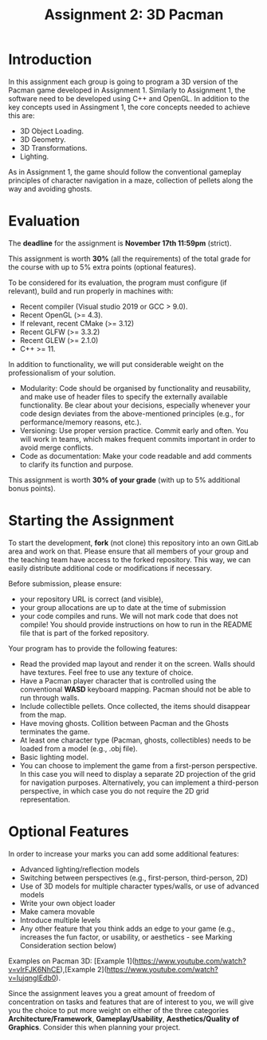 #+TITLE: Assignment 2: 3D Pacman

* Introduction

In this assignment each group is going to program a 3D version of the Pacman
game developed in Assignment 1. Similarly to Assignment 1, the software need to
be developed using C++ and OpenGL. In addition to the key concepts used in
Assingment 1, the core concepts needed to achieve this are:

- 3D Object Loading.
- 3D Geometry.
- 3D Transformations.
- Lighting.

As in Assignment 1, the game should follow the conventional gameplay principles
of character navigation in a maze, collection of pellets along the way and
avoiding ghosts.

* Evaluation

The *deadline* for the assignment is *November 17th 11:59pm* (strict).

This assignment is worth *30%* (all the requirements) of the total grade for the
course with up to 5% extra points (optional features).

To be considered for its evaluation, the program must configure (if relevant),
build and run properly in machines with:

- Recent compiler (Visual studio 2019 or GCC > 9.0).
- Recent OpenGL (>= 4.3).
- If relevant, recent CMake (>= 3.12)
- Recent GLFW (>= 3.3.2)
- Recent GLEW (>= 2.1.0)
- C++ >= 11.

In addition to functionality, we will put considerable weight on the professionalism of your solution.

- Modularity: Code should be organised by functionality and reusability, and make use of header files to specify the externally available functionality. Be clear about your decisions, especially whenever your code design deviates from the above-mentioned principles (e.g., for performance/memory reasons, etc.).
- Versioning: Use proper version practice. Commit early and often. You will work in teams, which makes frequent commits important in order to avoid merge conflicts.
- Code as documentation: Make your code readable and add comments to clarify its function and purpose.
This assignment is worth **30% of your grade** (with up to 5% additional bonus points).

* Starting the Assignment

To start the development, *fork* (not clone) this repository into an own GitLab
area and work on that. Please ensure that all members of your group and the
teaching team have access to the forked repository. This way, we can easily
distribute additional code or modifications if necessary.

Before submission, please ensure:

 - your repository URL is correct (and visible),
 - your group allocations are up to date at the time of submission
 - your code compiles and runs. We will not mark code that does not compile! You
   should provide instructions on how to run in the README file that is part of
   the forked repository.


Your program has to provide the following features:

- Read the provided map layout and render it on the screen. Walls should have textures. Feel free to use any texture of choice.
- Have a Pacman player character that is controlled using the conventional *WASD* keyboard mapping. Pacman should not be able to run through walls.
- Include collectible pellets. Once collected, the items should disappear from the map.
- Have moving ghosts. Collition between Pacman and the Ghosts terminates the game.
- At least one character type (Pacman, ghosts, collectibles) needs to be loaded from a model (e.g., .obj file).
- Basic lighting model.
- You can choose to implement the game from a first-person perspective. In this case you will need to display a separate 2D projection of the grid for navigation purposes. Alternatively, you can implement a third-person perspective, in which case you do not require the 2D grid representation.

* Optional Features

In order to increase your marks you can add some additional features:

- Advanced lighting/reflection models
- Switching between perspectives (e.g., first-person, third-person, 2D)
- Use of 3D models for multiple character types/walls, or use of advanced models
- Write your own object loader
- Make camera movable
- Introduce multiple levels
- Any other feature that you think adds an edge to your game (e.g., increases the fun factor, or usability, or aesthetics - see Marking Consideration section below)

Examples on Pacman 3D: [Example 1](https://www.youtube.com/watch?v=vIrFJK6NhCE),[Example 2](https://www.youtube.com/watch?v=IujqngIEdb0).


# Marking Consideration

Since the assignment leaves you a great amount of freedom of concentration on tasks and features that are of interest to you, we will give you the choice to put more weight on either of the three categories **Architecture/Framework**, **Gameplay/Usability**, **Aesthetics/Quality of Graphics**. Consider this when planning your project.
